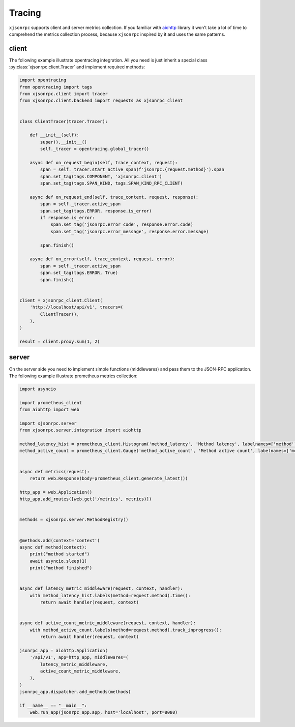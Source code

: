 .. _tracing:

Tracing
=======

``xjsonrpc`` supports client and server metrics collection. If you familiar with
`aiohttp <https://aiohttp.readthedocs.io/en/stable/web.html>`_ library it won't take a lot of time to comprehend
the metrics collection process, because ``xjsonrpc`` inspired by it and uses the same patterns.


client
------

The following example illustrate opentracing integration. All you need is just inherit a special class
:py:class:`xjsonrpc.client.Tracer` and implement required methods:

.. code-block:: python

    import opentracing
    from opentracing import tags
    from xjsonrpc.client import tracer
    from xjsonrpc.client.backend import requests as xjsonrpc_client


    class ClientTracer(tracer.Tracer):

        def __init__(self):
            super().__init__()
            self._tracer = opentracing.global_tracer()

        async def on_request_begin(self, trace_context, request):
            span = self._tracer.start_active_span(f'jsonrpc.{request.method}').span
            span.set_tag(tags.COMPONENT, 'xjsonrpc.client')
            span.set_tag(tags.SPAN_KIND, tags.SPAN_KIND_RPC_CLIENT)

        async def on_request_end(self, trace_context, request, response):
            span = self._tracer.active_span
            span.set_tag(tags.ERROR, response.is_error)
            if response.is_error:
                span.set_tag('jsonrpc.error_code', response.error.code)
                span.set_tag('jsonrpc.error_message', response.error.message)

            span.finish()

        async def on_error(self, trace_context, request, error):
            span = self._tracer.active_span
            span.set_tag(tags.ERROR, True)
            span.finish()


    client = xjsonrpc_client.Client(
        'http://localhost/api/v1', tracers=(
            ClientTracer(),
        ),
    )

    result = client.proxy.sum(1, 2)



server
------

On the server side you need to implement simple functions (middlewares) and pass them to the JSON-RPC application.
The following example illustrate prometheus metrics collection:

.. code-block:: python

    import asyncio

    import prometheus_client
    from aiohttp import web

    import xjsonrpc.server
    from xjsonrpc.server.integration import aiohttp

    method_latency_hist = prometheus_client.Histogram('method_latency', 'Method latency', labelnames=['method'])
    method_active_count = prometheus_client.Gauge('method_active_count', 'Method active count', labelnames=['method'])


    async def metrics(request):
        return web.Response(body=prometheus_client.generate_latest())

    http_app = web.Application()
    http_app.add_routes([web.get('/metrics', metrics)])


    methods = xjsonrpc.server.MethodRegistry()


    @methods.add(context='context')
    async def method(context):
        print("method started")
        await asyncio.sleep(1)
        print("method finished")


    async def latency_metric_middleware(request, context, handler):
        with method_latency_hist.labels(method=request.method).time():
            return await handler(request, context)


    async def active_count_metric_middleware(request, context, handler):
        with method_active_count.labels(method=request.method).track_inprogress():
            return await handler(request, context)

    jsonrpc_app = aiohttp.Application(
        '/api/v1', app=http_app, middlewares=(
            latency_metric_middleware,
            active_count_metric_middleware,
        ),
    )
    jsonrpc_app.dispatcher.add_methods(methods)

    if __name__ == "__main__":
        web.run_app(jsonrpc_app.app, host='localhost', port=8080)
